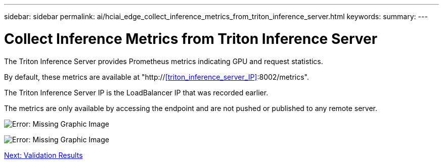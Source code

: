 ---
sidebar: sidebar
permalink: ai/hciai_edge_collect_inference_metrics_from_triton_inference_server.html
keywords:
summary:
---

= Collect Inference Metrics from Triton Inference Server
:hardbreaks:
:nofooter:
:icons: font
:linkattrs:
:imagesdir: ./../media/

//
// This file was created with NDAC Version 2.0 (August 17, 2020)
//
// 2020-09-29 18:13:43.689401
//

[.lead]
The Triton Inference Server provides Prometheus metrics indicating GPU and request statistics.

By default, these metrics are available at "http://<<triton_inference_server_IP>>:8002/metrics".

The Triton Inference Server IP is the LoadBalancer IP that was recorded earlier.

The metrics are only available by accessing the endpoint and are not pushed or published to any remote server.

image:hciaiedge_image22.png[Error: Missing Graphic Image]

image:hciaiedge_image23.png[Error: Missing Graphic Image]

link:ai/hciai_edge_validation_results.html[Next: Validation Results]
